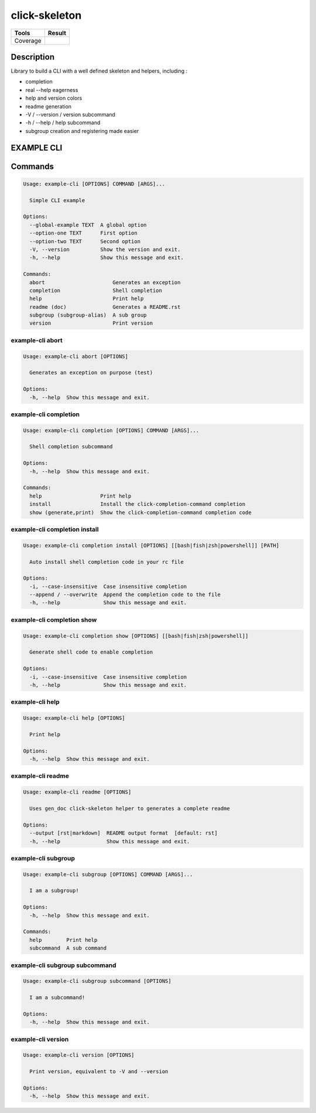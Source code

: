 ==============
click-skeleton
==============
+---------------+-----------------+
|     Tools     |      Result     |
+===============+=================+
|     Coverage  |   |coverage|    |
+---------------+-----------------+

.. |coverage| image:: https://github.com/AdrienPensart/click-skeleton/blob/master/doc/coverage.svg
   :alt: Coverage badge

Description
-----------
Library to build a CLI with a well defined skeleton and helpers, including :

- completion
- real --help eagerness
- help and version colors
- readme generation
- -V / --version / version subcommand
- -h / --help / help subcommand
- subgroup creation and registering made easier

EXAMPLE CLI
-----------


Commands
--------
.. code-block::

  Usage: example-cli [OPTIONS] COMMAND [ARGS]...

    Simple CLI example

  Options:
    --global-example TEXT  A global option
    --option-one TEXT      First option
    --option-two TEXT      Second option
    -V, --version          Show the version and exit.
    -h, --help             Show this message and exit.

  Commands:
    abort                      Generates an exception
    completion                 Shell completion
    help                       Print help
    readme (doc)               Generates a README.rst
    subgroup (subgroup-alias)  A sub group
    version                    Print version

example-cli abort
*****************
.. code-block::

  Usage: example-cli abort [OPTIONS]

    Generates an exception on purpose (test)

  Options:
    -h, --help  Show this message and exit.

example-cli completion
**********************
.. code-block::

  Usage: example-cli completion [OPTIONS] COMMAND [ARGS]...

    Shell completion subcommand

  Options:
    -h, --help  Show this message and exit.

  Commands:
    help                   Print help
    install                Install the click-completion-command completion
    show (generate,print)  Show the click-completion-command completion code

example-cli completion install
******************************
.. code-block::

  Usage: example-cli completion install [OPTIONS] [[bash|fish|zsh|powershell]] [PATH]

    Auto install shell completion code in your rc file

  Options:
    -i, --case-insensitive  Case insensitive completion
    --append / --overwrite  Append the completion code to the file
    -h, --help              Show this message and exit.

example-cli completion show
***************************
.. code-block::

  Usage: example-cli completion show [OPTIONS] [[bash|fish|zsh|powershell]]

    Generate shell code to enable completion

  Options:
    -i, --case-insensitive  Case insensitive completion
    -h, --help              Show this message and exit.

example-cli help
****************
.. code-block::

  Usage: example-cli help [OPTIONS]

    Print help

  Options:
    -h, --help  Show this message and exit.

example-cli readme
******************
.. code-block::

  Usage: example-cli readme [OPTIONS]

    Uses gen_doc click-skeleton helper to generates a complete readme

  Options:
    --output [rst|markdown]  README output format  [default: rst]
    -h, --help               Show this message and exit.

example-cli subgroup
********************
.. code-block::

  Usage: example-cli subgroup [OPTIONS] COMMAND [ARGS]...

    I am a subgroup!

  Options:
    -h, --help  Show this message and exit.

  Commands:
    help        Print help
    subcommand  A sub command

example-cli subgroup subcommand
*******************************
.. code-block::

  Usage: example-cli subgroup subcommand [OPTIONS]

    I am a subcommand!

  Options:
    -h, --help  Show this message and exit.

example-cli version
*******************
.. code-block::

  Usage: example-cli version [OPTIONS]

    Print version, equivalent to -V and --version

  Options:
    -h, --help  Show this message and exit.
